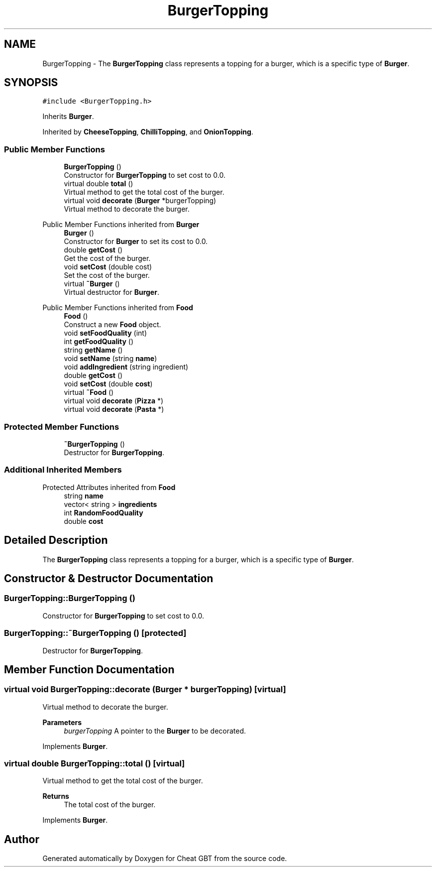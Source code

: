 .TH "BurgerTopping" 3 "Cheat GBT" \" -*- nroff -*-
.ad l
.nh
.SH NAME
BurgerTopping \- The \fBBurgerTopping\fP class represents a topping for a burger, which is a specific type of \fBBurger\fP\&.  

.SH SYNOPSIS
.br
.PP
.PP
\fC#include <BurgerTopping\&.h>\fP
.PP
Inherits \fBBurger\fP\&.
.PP
Inherited by \fBCheeseTopping\fP, \fBChilliTopping\fP, and \fBOnionTopping\fP\&.
.SS "Public Member Functions"

.in +1c
.ti -1c
.RI "\fBBurgerTopping\fP ()"
.br
.RI "Constructor for \fBBurgerTopping\fP to set cost to 0\&.0\&. "
.ti -1c
.RI "virtual double \fBtotal\fP ()"
.br
.RI "Virtual method to get the total cost of the burger\&. "
.ti -1c
.RI "virtual void \fBdecorate\fP (\fBBurger\fP *burgerTopping)"
.br
.RI "Virtual method to decorate the burger\&. "
.in -1c

Public Member Functions inherited from \fBBurger\fP
.in +1c
.ti -1c
.RI "\fBBurger\fP ()"
.br
.RI "Constructor for \fBBurger\fP to set its cost to 0\&.0\&. "
.ti -1c
.RI "double \fBgetCost\fP ()"
.br
.RI "Get the cost of the burger\&. "
.ti -1c
.RI "void \fBsetCost\fP (double cost)"
.br
.RI "Set the cost of the burger\&. "
.ti -1c
.RI "virtual \fB~Burger\fP ()"
.br
.RI "Virtual destructor for \fBBurger\fP\&. "
.in -1c

Public Member Functions inherited from \fBFood\fP
.in +1c
.ti -1c
.RI "\fBFood\fP ()"
.br
.RI "Construct a new \fBFood\fP object\&. "
.ti -1c
.RI "void \fBsetFoodQuality\fP (int)"
.br
.ti -1c
.RI "int \fBgetFoodQuality\fP ()"
.br
.ti -1c
.RI "string \fBgetName\fP ()"
.br
.ti -1c
.RI "void \fBsetName\fP (string \fBname\fP)"
.br
.ti -1c
.RI "void \fBaddIngredient\fP (string ingredient)"
.br
.ti -1c
.RI "double \fBgetCost\fP ()"
.br
.ti -1c
.RI "void \fBsetCost\fP (double \fBcost\fP)"
.br
.ti -1c
.RI "virtual \fB~Food\fP ()"
.br
.ti -1c
.RI "virtual void \fBdecorate\fP (\fBPizza\fP *)"
.br
.ti -1c
.RI "virtual void \fBdecorate\fP (\fBPasta\fP *)"
.br
.in -1c
.SS "Protected Member Functions"

.in +1c
.ti -1c
.RI "\fB~BurgerTopping\fP ()"
.br
.RI "Destructor for \fBBurgerTopping\fP\&. "
.in -1c
.SS "Additional Inherited Members"


Protected Attributes inherited from \fBFood\fP
.in +1c
.ti -1c
.RI "string \fBname\fP"
.br
.ti -1c
.RI "vector< string > \fBingredients\fP"
.br
.ti -1c
.RI "int \fBRandomFoodQuality\fP"
.br
.ti -1c
.RI "double \fBcost\fP"
.br
.in -1c
.SH "Detailed Description"
.PP 
The \fBBurgerTopping\fP class represents a topping for a burger, which is a specific type of \fBBurger\fP\&. 
.SH "Constructor & Destructor Documentation"
.PP 
.SS "BurgerTopping::BurgerTopping ()"

.PP
Constructor for \fBBurgerTopping\fP to set cost to 0\&.0\&. 
.SS "BurgerTopping::~BurgerTopping ()\fC [protected]\fP"

.PP
Destructor for \fBBurgerTopping\fP\&. 
.SH "Member Function Documentation"
.PP 
.SS "virtual void BurgerTopping::decorate (\fBBurger\fP * burgerTopping)\fC [virtual]\fP"

.PP
Virtual method to decorate the burger\&. 
.PP
\fBParameters\fP
.RS 4
\fIburgerTopping\fP A pointer to the \fBBurger\fP to be decorated\&. 
.RE
.PP

.PP
Implements \fBBurger\fP\&.
.SS "virtual double BurgerTopping::total ()\fC [virtual]\fP"

.PP
Virtual method to get the total cost of the burger\&. 
.PP
\fBReturns\fP
.RS 4
The total cost of the burger\&. 
.RE
.PP

.PP
Implements \fBBurger\fP\&.

.SH "Author"
.PP 
Generated automatically by Doxygen for Cheat GBT from the source code\&.

